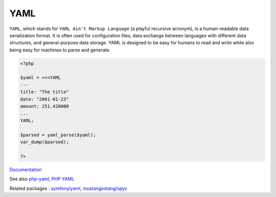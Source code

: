 .. _yaml:
.. meta::
	:description:
		YAML: ``YAML``, which stands for ``YAML Ain't Markup Language`` (a playful recursive acronym), is a human-readable data serialization format.
	:twitter:card: summary_large_image
	:twitter:site: @exakat
	:twitter:title: YAML
	:twitter:description: YAML: ``YAML``, which stands for ``YAML Ain't Markup Language`` (a playful recursive acronym), is a human-readable data serialization format
	:twitter:creator: @exakat
	:og:title: YAML
	:og:type: article
	:og:description: ``YAML``, which stands for ``YAML Ain't Markup Language`` (a playful recursive acronym), is a human-readable data serialization format
	:og:url: https://php-dictionary.readthedocs.io/en/latest/dictionary/yaml.ini.html
	:og:locale: en


YAML
----

``YAML``, which stands for ``YAML Ain't Markup Language`` (a playful recursive acronym), is a human-readable data serialization format. It is often used for configuration files, data exchange between languages with different data structures, and general-purpose data storage. YAML is designed to be easy for humans to read and write while also being easy for machines to parse and generate.

.. code-block:: php
   
   
   <?php
   
   $yaml = <<<YAML
   ---
   title: "The title" 
   date: "2001-01-23" 
   amount: 251.420000
   ...
   YAML;
   
   $parsed = yaml_parse($yaml);
   var_dump($parsed);
   
   ?>


`Documentation <https://yaml.org/>`__

See also `php-yaml <https://pecl.php.net/package/yaml>`_, `PHP YAML <https://www.php.net/manual/en/book.yaml.php>`_

Related packages : `symfony/yaml <https://packagist.org/packages/symfony/yaml>`_, `mustangostang/spyc <https://packagist.org/packages/mustangostang/spyc>`_

